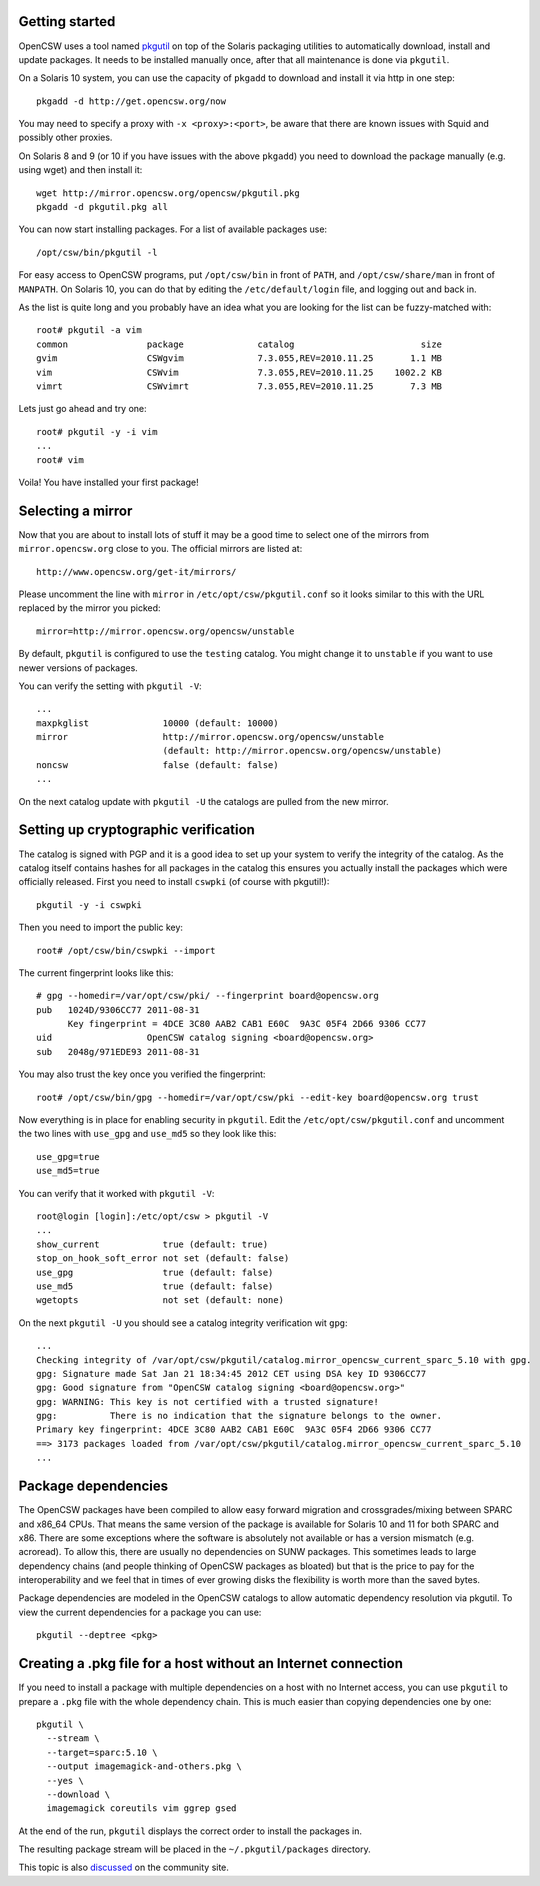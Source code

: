 ---------------
Getting started
---------------

OpenCSW uses a tool named pkgutil_ on top of the Solaris packaging utilities to
automatically download, install and update packages. It needs to be installed
manually once, after that all maintenance is done via ``pkgutil``.

.. _pkgutil: http://pkgutil.net

On a Solaris 10 system, you can use the capacity of ``pkgadd`` to download
and install it via http in one step::

  pkgadd -d http://get.opencsw.org/now

You may need to specify a proxy with ``-x <proxy>:<port>``, be aware that there are
known issues with Squid and possibly other proxies.

On Solaris 8 and 9 (or 10 if you have issues with the above ``pkgadd``) you
need to download the package manually (e.g. using wget) and then install it::

  wget http://mirror.opencsw.org/opencsw/pkgutil.pkg
  pkgadd -d pkgutil.pkg all

You can now start installing packages. For a list of available packages use::

  /opt/csw/bin/pkgutil -l

For easy access to OpenCSW programs, put ``/opt/csw/bin`` in front of
``PATH``, and ``/opt/csw/share/man`` in front of ``MANPATH``. On Solaris 10,
you can do that by editing the ``/etc/default/login`` file, and logging out
and back in.

As the list is quite long and you probably have an idea what you are looking for the
list can be fuzzy-matched with::

  root# pkgutil -a vim
  common               package              catalog                        size
  gvim                 CSWgvim              7.3.055,REV=2010.11.25       1.1 MB
  vim                  CSWvim               7.3.055,REV=2010.11.25    1002.2 KB
  vimrt                CSWvimrt             7.3.055,REV=2010.11.25       7.3 MB

Lets just go ahead and try one::

  root# pkgutil -y -i vim
  ...
  root# vim

Voila! You have installed your first package!


------------------
Selecting a mirror
------------------

Now that you are about to install lots of stuff it may be a good time to select
one of the mirrors from ``mirror.opencsw.org`` close to you. The official
mirrors are listed at::

  http://www.opencsw.org/get-it/mirrors/

Please uncomment the line with ``mirror`` in ``/etc/opt/csw/pkgutil.conf``
so it looks similar to this with the URL replaced by the mirror you picked::

  mirror=http://mirror.opencsw.org/opencsw/unstable

By default, ``pkgutil`` is configured to use the ``testing`` catalog. You might
change it to ``unstable`` if you want to use newer versions of packages.

You can verify the setting with ``pkgutil -V``::

  ...
  maxpkglist              10000 (default: 10000)
  mirror                  http://mirror.opencsw.org/opencsw/unstable
                          (default: http://mirror.opencsw.org/opencsw/unstable)
  noncsw                  false (default: false)
  ...

On the next catalog update with ``pkgutil -U`` the catalogs are pulled from the new mirror.


-------------------------------------
Setting up cryptographic verification
-------------------------------------

The catalog is signed with PGP and it is a good idea to set up your system to
verify the integrity of the catalog. As the catalog itself contains hashes for
all packages in the catalog this ensures you actually install the packages
which were officially released. First you need to install ``cswpki`` (of course
with pkgutil!)::

  pkgutil -y -i cswpki

Then you need to import the public key::

  root# /opt/csw/bin/cswpki --import

The current fingerprint looks like this::

  # gpg --homedir=/var/opt/csw/pki/ --fingerprint board@opencsw.org
  pub   1024D/9306CC77 2011-08-31
        Key fingerprint = 4DCE 3C80 AAB2 CAB1 E60C  9A3C 05F4 2D66 9306 CC77
  uid                  OpenCSW catalog signing <board@opencsw.org>
  sub   2048g/971EDE93 2011-08-31

You may also trust the key once you verified the fingerprint::

  root# /opt/csw/bin/gpg --homedir=/var/opt/csw/pki --edit-key board@opencsw.org trust

Now everything is in place for enabling security in ``pkgutil``. Edit the ``/etc/opt/csw/pkgutil.conf``
and uncomment the two lines with ``use_gpg`` and ``use_md5`` so they look like this::

  use_gpg=true
  use_md5=true

You can verify that it worked with ``pkgutil -V``::

  root@login [login]:/etc/opt/csw > pkgutil -V
  ...
  show_current            true (default: true)
  stop_on_hook_soft_error not set (default: false)
  use_gpg                 true (default: false)
  use_md5                 true (default: false)
  wgetopts                not set (default: none)

On the next ``pkgutil -U`` you should see a catalog integrity verification wit ``gpg``::

  ...
  Checking integrity of /var/opt/csw/pkgutil/catalog.mirror_opencsw_current_sparc_5.10 with gpg.
  gpg: Signature made Sat Jan 21 18:34:45 2012 CET using DSA key ID 9306CC77
  gpg: Good signature from "OpenCSW catalog signing <board@opencsw.org>"
  gpg: WARNING: This key is not certified with a trusted signature!
  gpg:          There is no indication that the signature belongs to the owner.
  Primary key fingerprint: 4DCE 3C80 AAB2 CAB1 E60C  9A3C 05F4 2D66 9306 CC77
  ==> 3173 packages loaded from /var/opt/csw/pkgutil/catalog.mirror_opencsw_current_sparc_5.10
  ...


--------------------
Package dependencies
--------------------

The OpenCSW packages have been compiled to allow easy forward migration and
crossgrades/mixing between SPARC and x86_64 CPUs. That means the same version of the
package is available for Solaris 10 and 11 for both SPARC and x86. There are
some exceptions where the software is absolutely not available or has a version
mismatch (e.g. acroread). To allow this, there are usually no dependencies on
SUNW packages. This sometimes leads to large dependency chains (and people
thinking of OpenCSW packages as bloated) but that is the price to pay for
the interoperability and we feel that in times of ever growing disks the
flexibility is worth more than the saved bytes.

Package dependencies are modeled in the OpenCSW catalogs to allow automatic
dependency resolution via pkgutil. To view the current dependencies for a
package you can use::

  pkgutil --deptree <pkg>


--------------------------------------------------------------
Creating a .pkg file for a host without an Internet connection
--------------------------------------------------------------

If you need to install a package with multiple dependencies on a host with no
Internet access, you can use ``pkgutil`` to prepare a ``.pkg`` file with the
whole dependency chain. This is much easier than copying dependencies one by
one::

  pkgutil \
    --stream \
    --target=sparc:5.10 \
    --output imagemagick-and-others.pkg \
    --yes \
    --download \
    imagemagick coreutils vim ggrep gsed

At the end of the run, ``pkgutil`` displays the correct order to install the
packages in.

The resulting package stream will be placed in the ``~/.pkgutil/packages``
directory.

This topic is also `discussed`_ on the community site.

.. _discussed: http://www.opencsw.org/community/questions/92/installing-without-a-direct-internet-access
